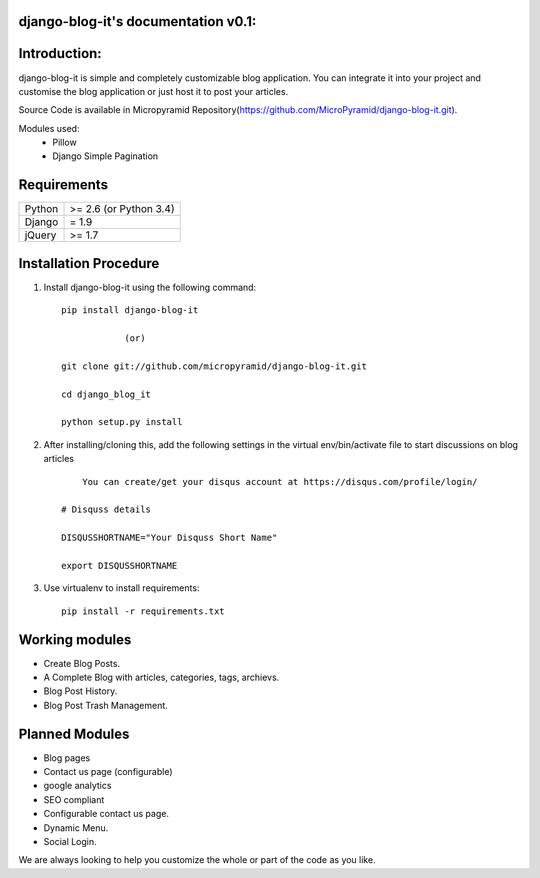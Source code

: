 django-blog-it's documentation v0.1:
=====================================

Introduction:
=============

django-blog-it is simple and completely customizable blog application. You can integrate it into your project and customise the blog application or just host it to post your articles.

Source Code is available in Micropyramid Repository(https://github.com/MicroPyramid/django-blog-it.git).

Modules used:
	* Pillow
	* Django Simple Pagination


Requirements
======================

======  ====================
Python  >= 2.6 (or Python 3.4)
Django  = 1.9
jQuery  >= 1.7
======  ====================

Installation Procedure
======================

1. Install django-blog-it using the following command::

    pip install django-blog-it

    		(or)

    git clone git://github.com/micropyramid/django-blog-it.git

    cd django_blog_it

    python setup.py install


2. After installing/cloning this, add the following settings in the virtual env/bin/activate file to start discussions on blog articles ::

	You can create/get your disqus account at https://disqus.com/profile/login/

    # Disquss details

    DISQUSSHORTNAME="Your Disquss Short Name"

    export DISQUSSHORTNAME

3. Use virtualenv to install requirements::

    pip install -r requirements.txt


Working modules
===============
* Create Blog Posts.
* A Complete Blog with articles, categories, tags, archievs.
* Blog Post History.
* Blog Post Trash Management.


Planned Modules
===============
* Blog pages
* Contact us page (configurable)
* google analytics
* SEO compliant
* Configurable contact us page.
* Dynamic Menu.
* Social Login.

We are always looking to help you customize the whole or part of the code as you like.


